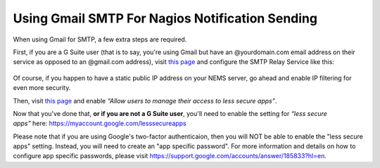 Using Gmail SMTP For Nagios Notification Sending
================================================

When using Gmail for SMTP, a few extra steps are required.

First, if you are a G Suite user (that is to say, you're using Gmail but
have an @yourdomain.com email address on their service as opposed to an
@gmail.com address), visit `this
page <https://admin.google.com/AdminHome?pli=1&fral=1#ServiceSettings/emailsettingkey=NewSettingGroupIdPrefix-1574942781&service=email&subtab=filters>`__ and
configure the SMTP Relay Service like this:

.. figure:: ../img/admin-ajax.png
  :width: 500
  :align: center
  :alt: Gmail Setup

Of course, if you happen to have a static public IP address on your NEMS
server, go ahead and enable IP filtering for even more security.

Then, visit `this
page <https://admin.google.com/AdminHome#ServiceSettings/notab=1&service=securitysetting&subtab=lesssecureappsaccess>`__ and
enable *“Allow users to manage their access to less secure apps”*.

Now that you've done that, **or if you are not a G Suite user**, you'll
need to enable the setting for *“less secure
apps”* here: https://myaccount.google.com/lesssecureapps

Please note that if you are using Google's two-factor authenticaion,
then you will NOT be able to enable the "less secure apps" setting. 
Instead, you will need to create an "app specific password". For more 
information and details on how to configure app specific passwords, 
please visit https://support.google.com/accounts/answer/185833?hl=en.